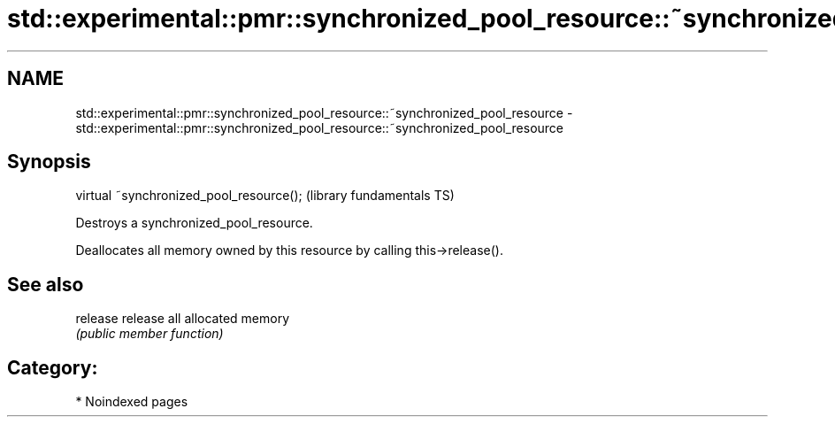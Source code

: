 .TH std::experimental::pmr::synchronized_pool_resource::~synchronized_pool_resource 3 "2024.06.10" "http://cppreference.com" "C++ Standard Libary"
.SH NAME
std::experimental::pmr::synchronized_pool_resource::~synchronized_pool_resource \- std::experimental::pmr::synchronized_pool_resource::~synchronized_pool_resource

.SH Synopsis
   virtual ~synchronized_pool_resource();  (library fundamentals TS)

   Destroys a synchronized_pool_resource.

   Deallocates all memory owned by this resource by calling this->release().

.SH See also

   release release all allocated memory
           \fI(public member function)\fP

.SH Category:
     * Noindexed pages
